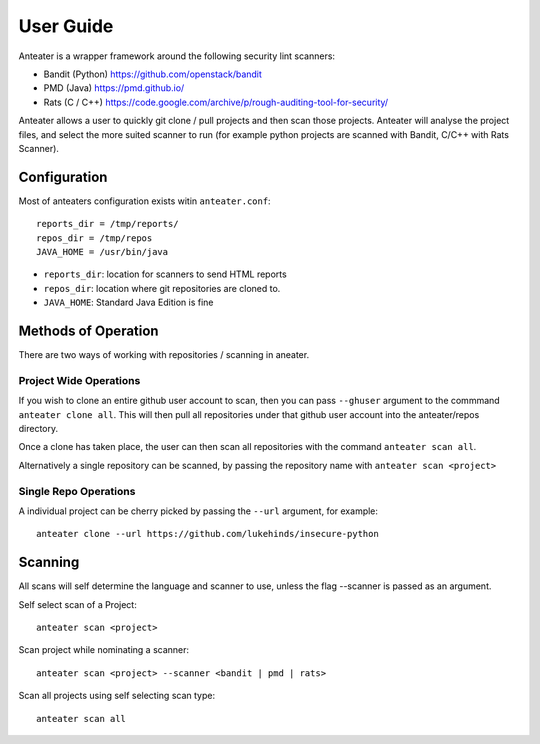 ==========
User Guide
==========

Anteater is a wrapper framework around the following security lint scanners:

* Bandit (Python) https://github.com/openstack/bandit
* PMD (Java) https://pmd.github.io/
* Rats (C / C++) https://code.google.com/archive/p/rough-auditing-tool-for-security/

Anteater allows a user to quickly git clone / pull projects and then scan those
projects. Anteater will analyse the project files, and select the more suited
scanner to run (for example python projects are scanned with Bandit, C/C++ with
Rats Scanner).

Configuration
-------------

Most of anteaters configuration exists witin ``anteater.conf``::

    reports_dir = /tmp/reports/
    repos_dir = /tmp/repos
    JAVA_HOME = /usr/bin/java

* ``reports_dir``: location for scanners to send HTML reports
* ``repos_dir``: location where git repositories are cloned to. 
* ``JAVA_HOME``: Standard Java Edition is fine

Methods of Operation
--------------------

There are two ways of working with repositories / scanning in aneater.

Project Wide Operations
~~~~~~~~~~~~~~~~~~~~~~~

If you wish to clone an entire github user account to scan, then you can pass
``--ghuser`` argument to the commmand ``anteater clone all``.  This will then
pull all repositories under that github user account into the anteater/repos
directory.

Once a clone has taken place, the user can then scan all repositories with the
command ``anteater scan all``.

Alternatively a single repository can be scanned, by passing the repository
name with ``anteater scan <project>``


Single Repo Operations
~~~~~~~~~~~~~~~~~~~~~~

A individual project can be cherry picked by passing the ``--url`` argument,
for example::

    anteater clone --url https://github.com/lukehinds/insecure-python

Scanning
--------

All scans will self determine the language and scanner to use, unless the flag
--scanner is passed as an argument.

Self select scan of a Project::

    anteater scan <project>

Scan project while nominating a scanner::

    anteater scan <project> --scanner <bandit | pmd | rats>

Scan all projects using self selecting scan type::

    anteater scan all
